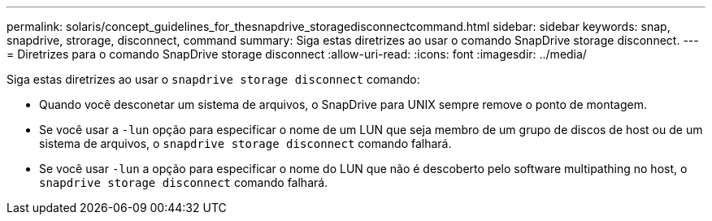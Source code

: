 ---
permalink: solaris/concept_guidelines_for_thesnapdrive_storagedisconnectcommand.html 
sidebar: sidebar 
keywords: snap, snapdrive, strorage, disconnect, command 
summary: Siga estas diretrizes ao usar o comando SnapDrive storage disconnect. 
---
= Diretrizes para o comando SnapDrive storage disconnect
:allow-uri-read: 
:icons: font
:imagesdir: ../media/


[role="lead"]
Siga estas diretrizes ao usar o `snapdrive storage disconnect` comando:

* Quando você desconetar um sistema de arquivos, o SnapDrive para UNIX sempre remove o ponto de montagem.
* Se você usar a `-lun` opção para especificar o nome de um LUN que seja membro de um grupo de discos de host ou de um sistema de arquivos, o `snapdrive storage disconnect` comando falhará.
* Se você usar `-lun` a opção para especificar o nome do LUN que não é descoberto pelo software multipathing no host, o `snapdrive storage disconnect` comando falhará.

